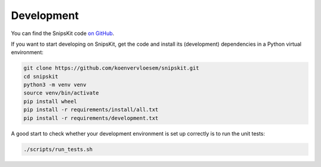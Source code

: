 ###########
Development
###########

You can find the SnipsKit code `on GitHub`_.

.. _`on GitHub`: https://github.com/koenvervloesem/snipskit

If you want to start developing on SnipsKit, get the code and install its (development) dependencies in a Python virtual environment:

.. code-block:: sh

    git clone https://github.com/koenvervloesem/snipskit.git
    cd snipskit
    python3 -m venv venv
    source venv/bin/activate
    pip install wheel
    pip install -r requirements/install/all.txt
    pip install -r requirements/development.txt

A good start to check whether your development environment is set up correctly is to run the unit tests:

.. code-block:: sh

    ./scripts/run_tests.sh
